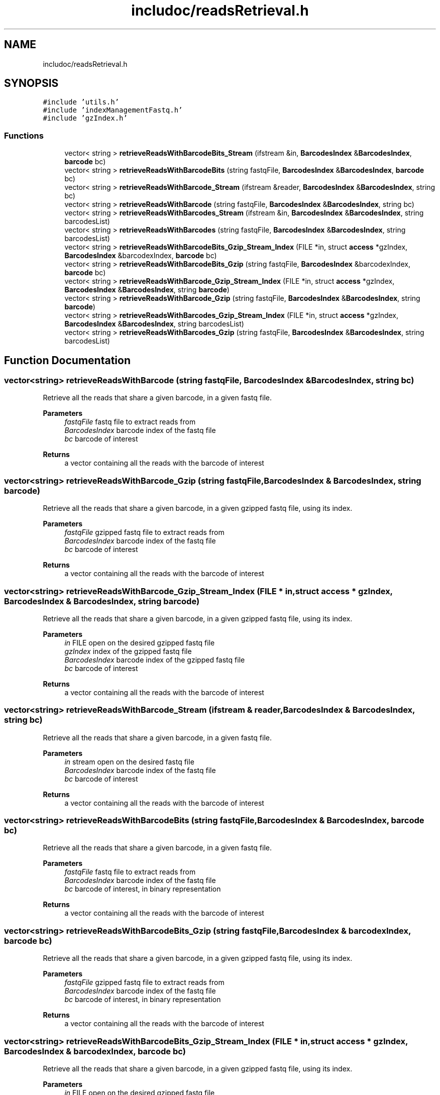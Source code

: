 .TH "includoc/readsRetrieval.h" 3 "Tue Apr 20 2021" "Version 2.0" "LRez" \" -*- nroff -*-
.ad l
.nh
.SH NAME
includoc/readsRetrieval.h
.SH SYNOPSIS
.br
.PP
\fC#include 'utils\&.h'\fP
.br
\fC#include 'indexManagementFastq\&.h'\fP
.br
\fC#include 'gzIndex\&.h'\fP
.br

.SS "Functions"

.in +1c
.ti -1c
.RI "vector< string > \fBretrieveReadsWithBarcodeBits_Stream\fP (ifstream &in, \fBBarcodesIndex\fP &\fBBarcodesIndex\fP, \fBbarcode\fP bc)"
.br
.ti -1c
.RI "vector< string > \fBretrieveReadsWithBarcodeBits\fP (string fastqFile, \fBBarcodesIndex\fP &\fBBarcodesIndex\fP, \fBbarcode\fP bc)"
.br
.ti -1c
.RI "vector< string > \fBretrieveReadsWithBarcode_Stream\fP (ifstream &reader, \fBBarcodesIndex\fP &\fBBarcodesIndex\fP, string bc)"
.br
.ti -1c
.RI "vector< string > \fBretrieveReadsWithBarcode\fP (string fastqFile, \fBBarcodesIndex\fP &\fBBarcodesIndex\fP, string bc)"
.br
.ti -1c
.RI "vector< string > \fBretrieveReadsWithBarcodes_Stream\fP (ifstream &in, \fBBarcodesIndex\fP &\fBBarcodesIndex\fP, string barcodesList)"
.br
.ti -1c
.RI "vector< string > \fBretrieveReadsWithBarcodes\fP (string fastqFile, \fBBarcodesIndex\fP &\fBBarcodesIndex\fP, string barcodesList)"
.br
.ti -1c
.RI "vector< string > \fBretrieveReadsWithBarcodeBits_Gzip_Stream_Index\fP (FILE *in, struct \fBaccess\fP *gzIndex, \fBBarcodesIndex\fP &barcodexIndex, \fBbarcode\fP bc)"
.br
.ti -1c
.RI "vector< string > \fBretrieveReadsWithBarcodeBits_Gzip\fP (string fastqFile, \fBBarcodesIndex\fP &barcodexIndex, \fBbarcode\fP bc)"
.br
.ti -1c
.RI "vector< string > \fBretrieveReadsWithBarcode_Gzip_Stream_Index\fP (FILE *in, struct \fBaccess\fP *gzIndex, \fBBarcodesIndex\fP &\fBBarcodesIndex\fP, string \fBbarcode\fP)"
.br
.ti -1c
.RI "vector< string > \fBretrieveReadsWithBarcode_Gzip\fP (string fastqFile, \fBBarcodesIndex\fP &\fBBarcodesIndex\fP, string \fBbarcode\fP)"
.br
.ti -1c
.RI "vector< string > \fBretrieveReadsWithBarcodes_Gzip_Stream_Index\fP (FILE *in, struct \fBaccess\fP *gzIndex, \fBBarcodesIndex\fP &\fBBarcodesIndex\fP, string barcodesList)"
.br
.ti -1c
.RI "vector< string > \fBretrieveReadsWithBarcodes_Gzip\fP (string fastqFile, \fBBarcodesIndex\fP &\fBBarcodesIndex\fP, string barcodesList)"
.br
.in -1c
.SH "Function Documentation"
.PP 
.SS "vector<string> retrieveReadsWithBarcode (string fastqFile, \fBBarcodesIndex\fP & BarcodesIndex, string bc)"
Retrieve all the reads that share a given barcode, in a given fastq file\&.
.PP
\fBParameters\fP
.RS 4
\fIfastqFile\fP fastq file to extract reads from 
.br
\fIBarcodesIndex\fP barcode index of the fastq file 
.br
\fIbc\fP barcode of interest 
.RE
.PP
\fBReturns\fP
.RS 4
a vector containing all the reads with the barcode of interest 
.RE
.PP

.SS "vector<string> retrieveReadsWithBarcode_Gzip (string fastqFile, \fBBarcodesIndex\fP & BarcodesIndex, string barcode)"
Retrieve all the reads that share a given barcode, in a given gzipped fastq file, using its index\&.
.PP
\fBParameters\fP
.RS 4
\fIfastqFile\fP gzipped fastq file to extract reads from 
.br
\fIBarcodesIndex\fP barcode index of the fastq file 
.br
\fIbc\fP barcode of interest 
.RE
.PP
\fBReturns\fP
.RS 4
a vector containing all the reads with the barcode of interest 
.RE
.PP

.SS "vector<string> retrieveReadsWithBarcode_Gzip_Stream_Index (FILE * in, struct \fBaccess\fP * gzIndex, \fBBarcodesIndex\fP & BarcodesIndex, string barcode)"
Retrieve all the reads that share a given barcode, in a given gzipped fastq file, using its index\&.
.PP
\fBParameters\fP
.RS 4
\fIin\fP FILE open on the desired gzipped fastq file 
.br
\fIgzIndex\fP index of the gzipped fastq file 
.br
\fIBarcodesIndex\fP barcode index of the gzipped fastq file 
.br
\fIbc\fP barcode of interest 
.RE
.PP
\fBReturns\fP
.RS 4
a vector containing all the reads with the barcode of interest 
.RE
.PP

.SS "vector<string> retrieveReadsWithBarcode_Stream (ifstream & reader, \fBBarcodesIndex\fP & BarcodesIndex, string bc)"
Retrieve all the reads that share a given barcode, in a given fastq file\&.
.PP
\fBParameters\fP
.RS 4
\fIin\fP stream open on the desired fastq file 
.br
\fIBarcodesIndex\fP barcode index of the fastq file 
.br
\fIbc\fP barcode of interest 
.RE
.PP
\fBReturns\fP
.RS 4
a vector containing all the reads with the barcode of interest 
.RE
.PP

.SS "vector<string> retrieveReadsWithBarcodeBits (string fastqFile, \fBBarcodesIndex\fP & BarcodesIndex, \fBbarcode\fP bc)"
Retrieve all the reads that share a given barcode, in a given fastq file\&.
.PP
\fBParameters\fP
.RS 4
\fIfastqFile\fP fastq file to extract reads from 
.br
\fIBarcodesIndex\fP barcode index of the fastq file 
.br
\fIbc\fP barcode of interest, in binary representation 
.RE
.PP
\fBReturns\fP
.RS 4
a vector containing all the reads with the barcode of interest 
.RE
.PP

.SS "vector<string> retrieveReadsWithBarcodeBits_Gzip (string fastqFile, \fBBarcodesIndex\fP & barcodexIndex, \fBbarcode\fP bc)"
Retrieve all the reads that share a given barcode, in a given gzipped fastq file, using its index\&.
.PP
\fBParameters\fP
.RS 4
\fIfastqFile\fP gzipped fastq file to extract reads from 
.br
\fIBarcodesIndex\fP barcode index of the fastq file 
.br
\fIbc\fP barcode of interest, in binary representation 
.RE
.PP
\fBReturns\fP
.RS 4
a vector containing all the reads with the barcode of interest 
.RE
.PP

.SS "vector<string> retrieveReadsWithBarcodeBits_Gzip_Stream_Index (FILE * in, struct \fBaccess\fP * gzIndex, \fBBarcodesIndex\fP & barcodexIndex, \fBbarcode\fP bc)"
Retrieve all the reads that share a given barcode, in a given gzipped fastq file, using its index\&.
.PP
\fBParameters\fP
.RS 4
\fIin\fP FILE open on the desired gzipped fastq file 
.br
\fIgzIndex\fP index of the gzipped fastq file 
.br
\fIBarcodesIndex\fP barcode index of the gzipped fastq file 
.br
\fIbc\fP barcode of interest, in binary representation 
.RE
.PP
\fBReturns\fP
.RS 4
a vector containing all the reads with the barcode of interest 
.RE
.PP

.SS "vector<string> retrieveReadsWithBarcodeBits_Stream (ifstream & in, \fBBarcodesIndex\fP & BarcodesIndex, \fBbarcode\fP bc)"
Retrieve all the reads that share a given barcode, in a given fastq file\&.
.PP
\fBParameters\fP
.RS 4
\fIin\fP stream open on the desired fastq file 
.br
\fIBarcodesIndex\fP barcode index of the fastq file 
.br
\fIbc\fP barcode of interest, in binary representation 
.RE
.PP
\fBReturns\fP
.RS 4
a vector containing all the reads with the barcode of interest 
.RE
.PP

.SS "vector<string> retrieveReadsWithBarcodes (string fastqFile, \fBBarcodesIndex\fP & BarcodesIndex, string barcodesList)"
Retrieve all the reads of a fastq file that share a barcode appearing in the list of a given file
.PP
\fBParameters\fP
.RS 4
\fIfastqFile\fP fastq file to extract reads from 
.br
\fIBarcodesIndex\fP barcode index of the fastq file 
.br
\fIbarcodesList\fP file containing the list of barcodes of interest, with one barcode per line 
.RE
.PP
\fBReturns\fP
.RS 4
a vector containing all the reads with the barcodes of interest 
.RE
.PP

.SS "vector<string> retrieveReadsWithBarcodes_Gzip (string fastqFile, \fBBarcodesIndex\fP & BarcodesIndex, string barcodesList)"
Retrieve all the reads of a fastq file that share a barcode appearing in the list of a given file
.PP
\fBParameters\fP
.RS 4
\fIfastqFile\fP fastq file to extract reads from 
.br
\fIBarcodesIndex\fP barcode index of the fastq file 
.br
\fIbarcodesList\fP file containing the list of barcodes of interest, with one barcode per line 
.RE
.PP
\fBReturns\fP
.RS 4
a vector containing all the reads with the barcodes of interest 
.RE
.PP

.SS "vector<string> retrieveReadsWithBarcodes_Gzip_Stream_Index (FILE * in, struct \fBaccess\fP * gzIndex, \fBBarcodesIndex\fP & BarcodesIndex, string barcodesList)"
Retrieve all the reads of a gzipped fastq file that share a barcode appearing in the list of a given file
.PP
\fBParameters\fP
.RS 4
\fIin\fP FILE open on the desired gzipped fastq file 
.br
\fIgzIndex\fP index of the gzipped fastq file 
.br
\fIBarcodesIndex\fP barcode index of the fastq file 
.br
\fIbarcodesList\fP file containing the list of barcodes of interest, with one barcode per line 
.RE
.PP
\fBReturns\fP
.RS 4
a vector containing all the reads with the barcodes of interest 
.RE
.PP

.SS "vector<string> retrieveReadsWithBarcodes_Stream (ifstream & in, \fBBarcodesIndex\fP & BarcodesIndex, string barcodesList)"
Retrieve all the reads of a fastq file that share a barcode appearing in the list of a given file
.PP
\fBParameters\fP
.RS 4
\fIin\fP stream open on the desired fastq file 
.br
\fIBarcodesIndex\fP barcode index of the fastq file 
.br
\fIbarcodesList\fP file containing the list of barcodes of interest, with one barcode per line 
.RE
.PP
\fBReturns\fP
.RS 4
a vector containing all the reads with the barcodes of interest 
.RE
.PP

.SH "Author"
.PP 
Generated automatically by Doxygen for LRez from the source code\&.
